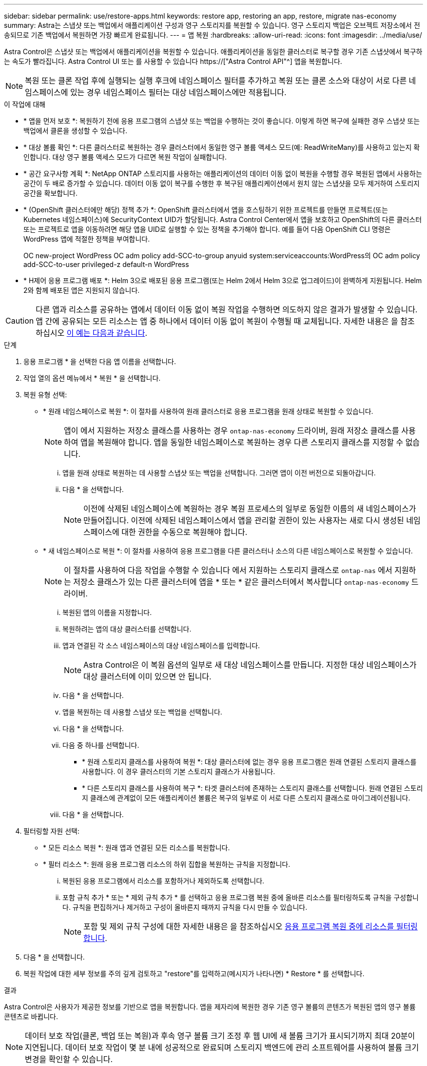 ---
sidebar: sidebar 
permalink: use/restore-apps.html 
keywords: restore app, restoring an app, restore, migrate nas-economy 
summary: Astra는 스냅샷 또는 백업에서 애플리케이션 구성과 영구 스토리지를 복원할 수 있습니다. 영구 스토리지 백업은 오브젝트 저장소에서 전송되므로 기존 백업에서 복원하면 가장 빠르게 완료됩니다. 
---
= 앱 복원
:hardbreaks:
:allow-uri-read: 
:icons: font
:imagesdir: ../media/use/


[role="lead"]
Astra Control은 스냅샷 또는 백업에서 애플리케이션을 복원할 수 있습니다. 애플리케이션을 동일한 클러스터로 복구할 경우 기존 스냅샷에서 복구하는 속도가 빨라집니다. Astra Control UI 또는 를 사용할 수 있습니다 https://["Astra Control API"^] 앱을 복원합니다.


NOTE: 복원 또는 클론 작업 후에 실행되는 실행 후크에 네임스페이스 필터를 추가하고 복원 또는 클론 소스와 대상이 서로 다른 네임스페이스에 있는 경우 네임스페이스 필터는 대상 네임스페이스에만 적용됩니다.

.이 작업에 대해
* * 앱을 먼저 보호 *: 복원하기 전에 응용 프로그램의 스냅샷 또는 백업을 수행하는 것이 좋습니다. 이렇게 하면 복구에 실패한 경우 스냅샷 또는 백업에서 클론을 생성할 수 있습니다.
* * 대상 볼륨 확인 *: 다른 클러스터로 복원하는 경우 클러스터에서 동일한 영구 볼륨 액세스 모드(예: ReadWriteMany)를 사용하고 있는지 확인합니다. 대상 영구 볼륨 액세스 모드가 다르면 복원 작업이 실패합니다.
* * 공간 요구사항 계획 *: NetApp ONTAP 스토리지를 사용하는 애플리케이션의 데이터 이동 없이 복원을 수행할 경우 복원된 앱에서 사용하는 공간이 두 배로 증가할 수 있습니다. 데이터 이동 없이 복구를 수행한 후 복구된 애플리케이션에서 원치 않는 스냅샷을 모두 제거하여 스토리지 공간을 확보합니다.
* * (OpenShift 클러스터에만 해당) 정책 추가 *: OpenShift 클러스터에서 앱을 호스팅하기 위한 프로젝트를 만들면 프로젝트(또는 Kubernetes 네임스페이스)에 SecurityContext UID가 할당됩니다. Astra Control Center에서 앱을 보호하고 OpenShift의 다른 클러스터 또는 프로젝트로 앱을 이동하려면 해당 앱을 UID로 실행할 수 있는 정책을 추가해야 합니다. 예를 들어 다음 OpenShift CLI 명령은 WordPress 앱에 적절한 정책을 부여합니다.
+
OC new-project WordPress OC adm policy add-SCC-to-group anyuid system:serviceaccounts:WordPress의 OC adm policy add-SCC-to-user privileged-z default-n WordPress

* * H제어 응용 프로그램 배포 *: Helm 3으로 배포된 응용 프로그램(또는 Helm 2에서 Helm 3으로 업그레이드)이 완벽하게 지원됩니다. Helm 2와 함께 배포된 앱은 지원되지 않습니다.


[CAUTION]
====
다른 앱과 리소스를 공유하는 앱에서 데이터 이동 없이 복원 작업을 수행하면 의도하지 않은 결과가 발생할 수 있습니다. 앱 간에 공유되는 모든 리소스는 앱 중 하나에서 데이터 이동 없이 복원이 수행될 때 교체됩니다. 자세한 내용은 을 참조하십시오 <<다른 앱과 리소스를 공유하는 앱의 데이터 이동 없이 복원 복잡성,이 예는 다음과 같습니다>>.

====
.단계
. 응용 프로그램 * 을 선택한 다음 앱 이름을 선택합니다.
. 작업 열의 옵션 메뉴에서 * 복원 * 을 선택합니다.
. 복원 유형 선택:
+
** * 원래 네임스페이스로 복원 *: 이 절차를 사용하여 원래 클러스터로 응용 프로그램을 원래 상태로 복원할 수 있습니다.
+

NOTE: 앱이 에서 지원하는 저장소 클래스를 사용하는 경우 `ontap-nas-economy` 드라이버, 원래 저장소 클래스를 사용하여 앱을 복원해야 합니다. 앱을 동일한 네임스페이스로 복원하는 경우 다른 스토리지 클래스를 지정할 수 없습니다.

+
... 앱을 원래 상태로 복원하는 데 사용할 스냅샷 또는 백업을 선택합니다. 그러면 앱이 이전 버전으로 되돌아갑니다.
... 다음 * 을 선택합니다.
+

NOTE: 이전에 삭제된 네임스페이스에 복원하는 경우 복원 프로세스의 일부로 동일한 이름의 새 네임스페이스가 만들어집니다. 이전에 삭제된 네임스페이스에서 앱을 관리할 권한이 있는 사용자는 새로 다시 생성된 네임스페이스에 대한 권한을 수동으로 복원해야 합니다.



** * 새 네임스페이스로 복원 *: 이 절차를 사용하여 응용 프로그램을 다른 클러스터나 소스의 다른 네임스페이스로 복원할 수 있습니다.
+

NOTE: 이 절차를 사용하여 다음 작업을 수행할 수 있습니다  에서 지원하는 스토리지 클래스로 `ontap-nas` 에서 지원하는 저장소 클래스가 있는 다른 클러스터에 앱을 * 또는 * 같은 클러스터에서 복사합니다 `ontap-nas-economy` 드라이버.

+
... 복원된 앱의 이름을 지정합니다.
... 복원하려는 앱의 대상 클러스터를 선택합니다.
... 앱과 연결된 각 소스 네임스페이스의 대상 네임스페이스를 입력합니다.
+

NOTE: Astra Control은 이 복원 옵션의 일부로 새 대상 네임스페이스를 만듭니다. 지정한 대상 네임스페이스가 대상 클러스터에 이미 있으면 안 됩니다.

... 다음 * 을 선택합니다.
... 앱을 복원하는 데 사용할 스냅샷 또는 백업을 선택합니다.
... 다음 * 을 선택합니다.
... 다음 중 하나를 선택합니다.
+
**** * 원래 스토리지 클래스를 사용하여 복원 *: 대상 클러스터에 없는 경우 응용 프로그램은 원래 연결된 스토리지 클래스를 사용합니다. 이 경우 클러스터의 기본 스토리지 클래스가 사용됩니다.
**** * 다른 스토리지 클래스를 사용하여 복구 *: 타겟 클러스터에 존재하는 스토리지 클래스를 선택합니다. 원래 연결된 스토리지 클래스에 관계없이 모든 애플리케이션 볼륨은 복구의 일부로 이 서로 다른 스토리지 클래스로 마이그레이션됩니다.


... 다음 * 을 선택합니다.




. 필터링할 자원 선택:
+
** * 모든 리소스 복원 *: 원래 앱과 연결된 모든 리소스를 복원합니다.
** * 필터 리소스 *: 원래 응용 프로그램 리소스의 하위 집합을 복원하는 규칙을 지정합니다.
+
... 복원된 응용 프로그램에서 리소스를 포함하거나 제외하도록 선택합니다.
... 포함 규칙 추가 * 또는 * 제외 규칙 추가 * 를 선택하고 응용 프로그램 복원 중에 올바른 리소스를 필터링하도록 규칙을 구성합니다. 규칙을 편집하거나 제거하고 구성이 올바른지 때까지 규칙을 다시 만들 수 있습니다.
+

NOTE: 포함 및 제외 규칙 구성에 대한 자세한 내용은 을 참조하십시오 <<응용 프로그램 복원 중에 리소스를 필터링합니다>>.





. 다음 * 을 선택합니다.
. 복원 작업에 대한 세부 정보를 주의 깊게 검토하고 "restore"를 입력하고(메시지가 나타나면) * Restore * 를 선택합니다.


.결과
Astra Control은 사용자가 제공한 정보를 기반으로 앱을 복원합니다. 앱을 제자리에 복원한 경우 기존 영구 볼륨의 콘텐츠가 복원된 앱의 영구 볼륨 콘텐츠로 바뀝니다.


NOTE: 데이터 보호 작업(클론, 백업 또는 복원)과 후속 영구 볼륨 크기 조정 후 웹 UI에 새 볼륨 크기가 표시되기까지 최대 20분이 지연됩니다. 데이터 보호 작업이 몇 분 내에 성공적으로 완료되며 스토리지 백엔드에 관리 소프트웨어를 사용하여 볼륨 크기 변경을 확인할 수 있습니다.


IMPORTANT: 네임스페이스 이름/ID 또는 네임스페이스 레이블에 의해 네임스페이스 제한이 있는 구성원 사용자는 동일한 클러스터 또는 조직 계정의 다른 클러스터에 있는 새 네임스페이스에 앱을 클론 복제하거나 복원할 수 있습니다. 그러나 동일한 사용자가 새 네임스페이스에서 복제되거나 복원된 앱에 액세스할 수 없습니다. 클론 또는 복원 작업을 통해 새 네임스페이스를 생성한 후 계정 관리자/소유자는 구성원 사용자 계정을 편집하고 영향을 받는 사용자의 역할 제약 조건을 업데이트하여 새 네임스페이스에 대한 액세스 권한을 부여할 수 있습니다.



== 응용 프로그램 복원 중에 리소스를 필터링합니다

에 필터 규칙을 추가할 수 있습니다 link:../use/restore-apps.html["복원"] 복원된 응용 프로그램에서 포함하거나 제외할 기존 응용 프로그램 리소스를 지정하는 작업입니다. 지정된 네임스페이스, 레이블 또는 GVK(GroupVersionKind)를 기반으로 리소스를 포함하거나 제외할 수 있습니다.

.포함 및 제외 시나리오에 대해 자세히 알아보세요
[%collapsible]
====
* * 원본 네임스페이스가 있는 포함 규칙(원본 위치 복원) * 을 선택합니다. 규칙에 정의된 기존 응용 프로그램 리소스는 삭제되며 복구에 사용하는 선택한 스냅숏 또는 백업의 리소스로 대체됩니다. 포함 규칙에 지정하지 않은 모든 리소스는 변경되지 않습니다.
* * 새 네임스페이스가 있는 포함 규칙 선택 *: 이 규칙을 사용하여 복원된 응용 프로그램에서 원하는 특정 리소스를 선택합니다. 포함 규칙에 지정하지 않은 리소스는 복원된 응용 프로그램에 포함되지 않습니다.
* * 원본 네임스페이스가 있는 제외 규칙(원본 위치 복원) * 선택: 제외하도록 지정한 리소스는 복원되지 않고 변경되지 않습니다. 제외하도록 지정하지 않은 리소스는 스냅샷 또는 백업에서 복구됩니다. 해당 StatefulSet 이 필터링된 리소스의 일부인 경우 영구 볼륨의 모든 데이터가 삭제되고 다시 생성됩니다.
* * 새 네임스페이스가 있는 제외 규칙을 선택합니다. * : 규칙을 사용하여 복원된 응용 프로그램에서 제거할 특정 리소스를 선택합니다. 제외하도록 지정하지 않은 리소스는 스냅샷 또는 백업에서 복구됩니다.


====
규칙은 포함 또는 제외 유형입니다. 자원 포함과 제외 를 결합하는 규칙은 사용할 수 없습니다.

.단계
. 리소스를 필터링하도록 선택하고 앱 복원 마법사에서 포함 또는 제외 옵션을 선택한 후 * 포함 규칙 추가 * 또는 * 제외 규칙 추가 * 를 선택합니다.
+

NOTE: Astra Control에 의해 자동으로 포함되는 클러스터 범위 리소스는 제외할 수 없습니다.

. 필터 규칙 구성:
+

NOTE: 적어도 하나의 네임스페이스, 레이블 또는 GVK를 지정해야 합니다. 필터 규칙을 적용한 후 유지하는 리소스가 복원된 응용 프로그램을 양호한 상태로 유지하는 데 충분한지 확인합니다.

+
.. 규칙의 특정 네임스페이스를 선택합니다. 선택하지 않으면 모든 네임스페이스가 필터에 사용됩니다.
+

NOTE: 응용 프로그램에 원래 여러 네임스페이스가 포함되어 있고 이를 새 네임스페이스로 복원하면 리소스에 포함되지 않은 네임스페이스도 모두 만들어집니다.

.. (선택 사항) 리소스 이름을 입력합니다.
.. (선택 사항) * 라벨 선택기 *: 포함 https://["라벨 선택기"^] 규칙에 추가합니다. 레이블 선택기는 선택한 레이블과 일치하는 자원만 필터링하는 데 사용됩니다.
.. (선택 사항) 추가 필터링 옵션을 사용하려면 GVK(GroupVersionKind) SET * 를 선택하여 리소스 * 를 필터링합니다.
+

NOTE: GVK 필터를 사용하는 경우 버전 및 종류를 지정해야 합니다.

+
... (선택 사항) * Group *: 드롭다운 목록에서 Kubernetes API 그룹을 선택합니다.
... * Kind *: 드롭다운 목록에서 필터에 사용할 Kubernetes 리소스 유형에 대한 오브젝트 스키마를 선택합니다.
... * 버전 *: Kubernetes API 버전을 선택합니다.




. 항목에 따라 만들어진 규칙을 검토합니다.
. 추가 * 를 선택합니다.
+

TIP: 원하는 만큼 리소스 포함 및 제외 규칙을 만들 수 있습니다. 작업을 시작하기 전에 복원 애플리케이션 요약에 규칙이 나타납니다.





== ONTAP-NAS-이코노미 스토리지에서 ONTAP-NAS 스토리지로 마이그레이션

Astra Control을 사용할 수 있습니다 link:../use/restore-apps.html["애플리케이션 복원"] 에서 지원하는 스토리지 클래스에서 애플리케이션 볼륨을 마이그레이션하는 작업입니다 `ontap-nas-economy`에서는 제한된 애플리케이션 보호 옵션을 에서 지원하는 스토리지 클래스에 허용합니다 `ontap-nas` Astra Control 보호 옵션을 모두 갖추고 있습니다. 복원 작업은 를 사용하는 Qtree 기반 볼륨을 마이그레이션합니다 `ontap-nas-economy` 에서 지원하는 표준 볼륨에 백엔드를 제공합니다 `ontap-nas`. 볼륨에 대한 모든 정보가 포함됩니다 `ontap-nas-economy` 백업만 또는 혼합으로 타겟 스토리지 클래스로 마이그레이션됩니다. 마이그레이션이 완료된 후에는 보호 옵션이 더 이상 제한되지 않습니다.



== 다른 앱과 리소스를 공유하는 앱의 데이터 이동 없이 복원 복잡성

다른 앱과 리소스를 공유하고 의도하지 않은 결과를 생성하는 앱에서 현재 위치 복원 작업을 수행할 수 있습니다. 앱 간에 공유되는 모든 리소스는 앱 중 하나에서 데이터 이동 없이 복원이 수행될 때 교체됩니다.

다음은 복원에 NetApp SnapMirror 복제를 사용할 때 바람직하지 않은 상황을 만드는 예제 시나리오입니다.

. 애플리케이션을 정의합니다 `app1` 네임스페이스 사용 `ns1`.
. 에 대한 복제 관계를 구성합니다 `app1`.
. 애플리케이션을 정의합니다 `app2` 네임스페이스 사용 `ns1` 및 `ns2`.
. 에 대한 복제 관계를 구성합니다 `app2`.
. 에 대한 역방향 복제를 수행합니다 `app2`. 이렇게 하면 가 발생합니다 `app1` 비활성화할 소스 클러스터의 앱.

